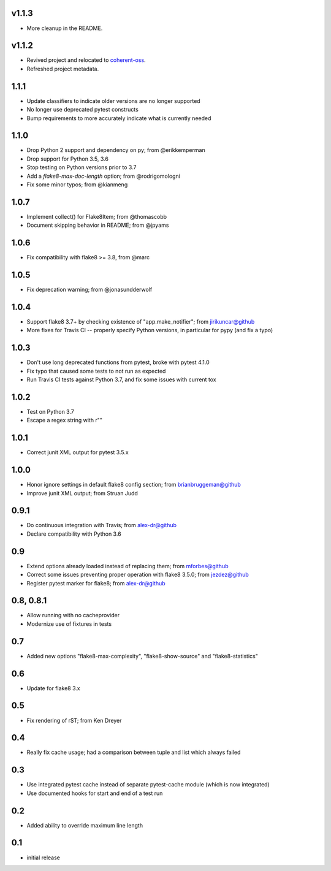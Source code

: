 v1.1.3
------

- More cleanup in the README.

v1.1.2
------

- Revived project and relocated to
  `coherent-oss <https://github.com/coherent-oss/pytest-flake8>`_.
- Refreshed project metadata.

1.1.1
-----

- Update classifiers to indicate older versions are no longer supported
- No longer use deprecated pytest constructs
- Bump requirements to more accurately indicate what is currently needed

1.1.0
-----

- Drop Python 2 support and dependency on py; from @erikkemperman
- Drop support for Python 3.5, 3.6
- Stop testing on Python versions prior to 3.7
- Add a `flake8-max-doc-length` option; from @rodrigomologni
- Fix some minor typos; from @kianmeng

1.0.7
-----

- Implement collect() for Flake8Item; from @thomascobb
- Document skipping behavior in README; from @jpyams

1.0.6
-----

- Fix compatibility with flake8 >= 3.8, from @marc

1.0.5
-----

- Fix deprecation warning; from @jonasundderwolf

1.0.4
-----

- Support flake8 3.7+ by checking existence of "app.make_notifier";
  from jirikuncar@github
- More fixes for Travis CI -- properly specify Python versions, in
  particular for pypy (and fix a typo)

1.0.3
-----

- Don't use long deprecated functions from pytest, broke with pytest 4.1.0
- Fix typo that caused some tests to not run as expected
- Run Travis CI tests against Python 3.7, and fix some issues with current tox

1.0.2
-----

- Test on Python 3.7
- Escape a regex string with r""

1.0.1
-----

- Correct junit XML output for pytest 3.5.x

1.0.0
-----

- Honor ignore settings in default flake8 config section; from
  brianbruggeman@github
- Improve junit XML output; from Struan Judd

0.9.1
-----

- Do continuous integration with Travis; from alex-dr@github
- Declare compatibility with Python 3.6

0.9
---

- Extend options already loaded instead of replacing them; from
  mforbes@github
- Correct some issues preventing proper operation with flake8 3.5.0;
  from jezdez@github
- Register pytest marker for flake8; from alex-dr@github

0.8, 0.8.1
----------

- Allow running with no cacheprovider
- Modernize use of fixtures in tests

0.7
---

- Added new options "flake8-max-complexity", "flake8-show-source"
  and "flake8-statistics"

0.6
---

- Update for flake8 3.x

0.5
---

- Fix rendering of rST; from Ken Dreyer

0.4
---

- Really fix cache usage; had a comparison between tuple and
  list which always failed

0.3
---

- Use integrated pytest cache instead of separate pytest-cache
  module (which is now integrated)
- Use documented hooks for start and end of a test run

0.2
---

- Added ability to override maximum line length

0.1
---

- initial release
